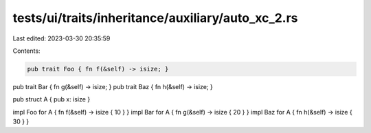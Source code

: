 tests/ui/traits/inheritance/auxiliary/auto_xc_2.rs
==================================================

Last edited: 2023-03-30 20:35:59

Contents:

.. code-block:: rs

    pub trait Foo { fn f(&self) -> isize; }
pub trait Bar { fn g(&self) -> isize; }
pub trait Baz { fn h(&self) -> isize; }

pub struct A { pub x: isize }

impl Foo for A { fn f(&self) -> isize { 10 } }
impl Bar for A { fn g(&self) -> isize { 20 } }
impl Baz for A { fn h(&self) -> isize { 30 } }


